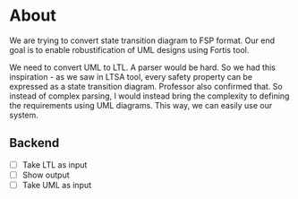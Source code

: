 * About
We are trying to convert state transition diagram to FSP format. Our end goal is to enable robustification of UML designs using Fortis tool.

We need to convert UML to LTL. A parser would be hard. So we had this inspiration - as we saw in LTSA tool, every safety property can be expressed as a state transition diagram. Professor also confirmed that. So instead of complex parsing, I would instead bring the complexity to defining the requirements using UML diagrams. This way, we can easily use our system.

** Backend
- [ ] Take LTL as input
- [ ] Show output
- [ ] Take UML as input
